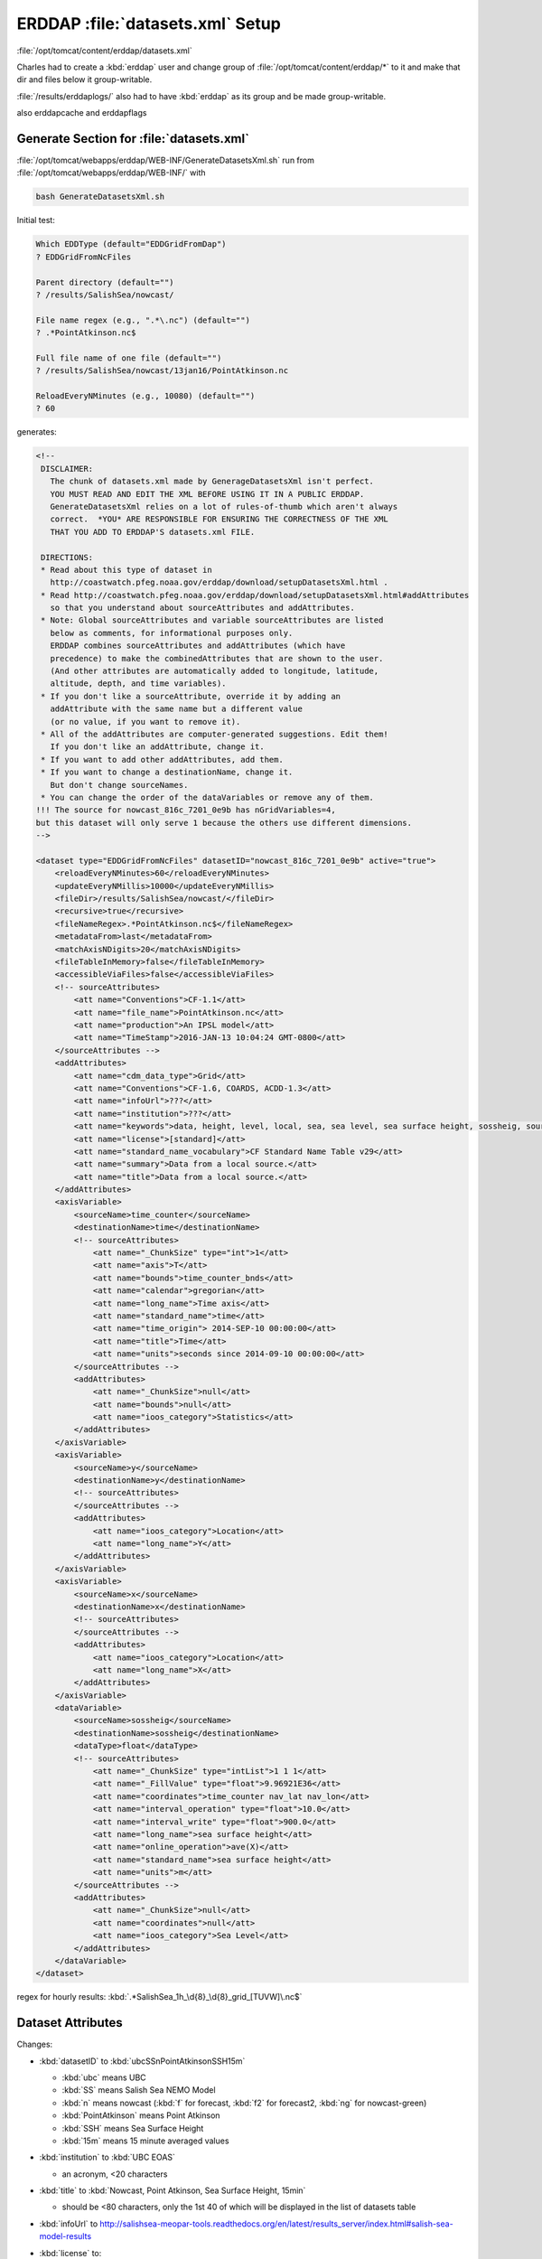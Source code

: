 *********************************
ERDDAP :file:`datasets.xml` Setup
*********************************

:file:`/opt/tomcat/content/erddap/datasets.xml`

Charles had to create a :kbd:`erddap` user and change group of :file:`/opt/tomcat/content/erddap/*` to it and make that dir and files below it group-writable.

:file:`/results/erddaplogs/` also had to have :kbd:`erddap` as its group and be made group-writable.

also erddapcache and erddapflags


Generate Section for :file:`datasets.xml`
=========================================

:file:`/opt/tomcat/webapps/erddap/WEB-INF/GenerateDatasetsXml.sh`
run from :file:`/opt/tomcat/webapps/erddap/WEB-INF/` with

.. code-block:: bash

    bash GenerateDatasetsXml.sh

Initial test:

.. code-block:: none

    Which EDDType (default="EDDGridFromDap")
    ? EDDGridFromNcFiles

    Parent directory (default="")
    ? /results/SalishSea/nowcast/

    File name regex (e.g., ".*\.nc") (default="")
    ? .*PointAtkinson.nc$

    Full file name of one file (default="")
    ? /results/SalishSea/nowcast/13jan16/PointAtkinson.nc

    ReloadEveryNMinutes (e.g., 10080) (default="")
    ? 60

generates:

.. code-block:: xml

    <!--
     DISCLAIMER:
       The chunk of datasets.xml made by GenerageDatasetsXml isn't perfect.
       YOU MUST READ AND EDIT THE XML BEFORE USING IT IN A PUBLIC ERDDAP.
       GenerateDatasetsXml relies on a lot of rules-of-thumb which aren't always
       correct.  *YOU* ARE RESPONSIBLE FOR ENSURING THE CORRECTNESS OF THE XML
       THAT YOU ADD TO ERDDAP'S datasets.xml FILE.

     DIRECTIONS:
     * Read about this type of dataset in
       http://coastwatch.pfeg.noaa.gov/erddap/download/setupDatasetsXml.html .
     * Read http://coastwatch.pfeg.noaa.gov/erddap/download/setupDatasetsXml.html#addAttributes
       so that you understand about sourceAttributes and addAttributes.
     * Note: Global sourceAttributes and variable sourceAttributes are listed
       below as comments, for informational purposes only.
       ERDDAP combines sourceAttributes and addAttributes (which have
       precedence) to make the combinedAttributes that are shown to the user.
       (And other attributes are automatically added to longitude, latitude,
       altitude, depth, and time variables).
     * If you don't like a sourceAttribute, override it by adding an
       addAttribute with the same name but a different value
       (or no value, if you want to remove it).
     * All of the addAttributes are computer-generated suggestions. Edit them!
       If you don't like an addAttribute, change it.
     * If you want to add other addAttributes, add them.
     * If you want to change a destinationName, change it.
       But don't change sourceNames.
     * You can change the order of the dataVariables or remove any of them.
    !!! The source for nowcast_816c_7201_0e9b has nGridVariables=4,
    but this dataset will only serve 1 because the others use different dimensions.
    -->

    <dataset type="EDDGridFromNcFiles" datasetID="nowcast_816c_7201_0e9b" active="true">
        <reloadEveryNMinutes>60</reloadEveryNMinutes>
        <updateEveryNMillis>10000</updateEveryNMillis>
        <fileDir>/results/SalishSea/nowcast/</fileDir>
        <recursive>true</recursive>
        <fileNameRegex>.*PointAtkinson.nc$</fileNameRegex>
        <metadataFrom>last</metadataFrom>
        <matchAxisNDigits>20</matchAxisNDigits>
        <fileTableInMemory>false</fileTableInMemory>
        <accessibleViaFiles>false</accessibleViaFiles>
        <!-- sourceAttributes>
            <att name="Conventions">CF-1.1</att>
            <att name="file_name">PointAtkinson.nc</att>
            <att name="production">An IPSL model</att>
            <att name="TimeStamp">2016-JAN-13 10:04:24 GMT-0800</att>
        </sourceAttributes -->
        <addAttributes>
            <att name="cdm_data_type">Grid</att>
            <att name="Conventions">CF-1.6, COARDS, ACDD-1.3</att>
            <att name="infoUrl">???</att>
            <att name="institution">???</att>
            <att name="keywords">data, height, level, local, sea, sea level, sea surface height, sossheig, source, surface, time_counter</att>
            <att name="license">[standard]</att>
            <att name="standard_name_vocabulary">CF Standard Name Table v29</att>
            <att name="summary">Data from a local source.</att>
            <att name="title">Data from a local source.</att>
        </addAttributes>
        <axisVariable>
            <sourceName>time_counter</sourceName>
            <destinationName>time</destinationName>
            <!-- sourceAttributes>
                <att name="_ChunkSize" type="int">1</att>
                <att name="axis">T</att>
                <att name="bounds">time_counter_bnds</att>
                <att name="calendar">gregorian</att>
                <att name="long_name">Time axis</att>
                <att name="standard_name">time</att>
                <att name="time_origin"> 2014-SEP-10 00:00:00</att>
                <att name="title">Time</att>
                <att name="units">seconds since 2014-09-10 00:00:00</att>
            </sourceAttributes -->
            <addAttributes>
                <att name="_ChunkSize">null</att>
                <att name="bounds">null</att>
                <att name="ioos_category">Statistics</att>
            </addAttributes>
        </axisVariable>
        <axisVariable>
            <sourceName>y</sourceName>
            <destinationName>y</destinationName>
            <!-- sourceAttributes>
            </sourceAttributes -->
            <addAttributes>
                <att name="ioos_category">Location</att>
                <att name="long_name">Y</att>
            </addAttributes>
        </axisVariable>
        <axisVariable>
            <sourceName>x</sourceName>
            <destinationName>x</destinationName>
            <!-- sourceAttributes>
            </sourceAttributes -->
            <addAttributes>
                <att name="ioos_category">Location</att>
                <att name="long_name">X</att>
            </addAttributes>
        </axisVariable>
        <dataVariable>
            <sourceName>sossheig</sourceName>
            <destinationName>sossheig</destinationName>
            <dataType>float</dataType>
            <!-- sourceAttributes>
                <att name="_ChunkSize" type="intList">1 1 1</att>
                <att name="_FillValue" type="float">9.96921E36</att>
                <att name="coordinates">time_counter nav_lat nav_lon</att>
                <att name="interval_operation" type="float">10.0</att>
                <att name="interval_write" type="float">900.0</att>
                <att name="long_name">sea surface height</att>
                <att name="online_operation">ave(X)</att>
                <att name="standard_name">sea surface height</att>
                <att name="units">m</att>
            </sourceAttributes -->
            <addAttributes>
                <att name="_ChunkSize">null</att>
                <att name="coordinates">null</att>
                <att name="ioos_category">Sea Level</att>
            </addAttributes>
        </dataVariable>
    </dataset>


regex for hourly results: :kbd:`.*SalishSea_1h_\d{8}_\d{8}_grid_[TUVW]\.nc$`


Dataset Attributes
==================

Changes:

* :kbd:`datasetID` to :kbd:`ubcSSnPointAtkinsonSSH15m`

  * :kbd:`ubc` means UBC
  * :kbd:`SS` means Salish Sea NEMO Model
  * :kbd:`n` means nowcast (:kbd:`f` for forecast, :kbd:`f2` for forecast2, :kbd:`ng` for nowcast-green)
  * :kbd:`PointAtkinson` means Point Atkinson
  * :kbd:`SSH` means Sea Surface Height
  * :kbd:`15m` means 15 minute averaged values

* :kbd:`institution` to :kbd:`UBC EOAS`

  * an acronym, <20 characters

* :kbd:`title` to :kbd:`Nowcast, Point Atkinson, Sea Surface Height, 15min`

  * should be <80 characters, only the 1st 40 of which will be displayed in the list of datasets table

* :kbd:`infoUrl` to http://salishsea-meopar-tools.readthedocs.org/en/latest/results_server/index.html#salish-sea-model-results

* :kbd:`license` to::

     The Salish Sea MEOPAR NEMO model results are copyright 2013-2016 by the Salish Sea MEOPAR Project Contributors and The University of British Columbia.

     They are licensed under the Apache License, Version 2.0. http://www.apache.org/licenses/LICENSE-2.0


Additions:

* acknowledgement:

  * .. code-block:: xml

      <att name="acknowledgment">MEOPAR, ONC, Compute Canada</att>

* :kbd:`<att name="creator_name">Salish Sea MEOPAR Project Contributors</att>`
* :kbd:`<att name="creator_email">sallen@eos.ubc.ca</att>`
* :kbd:`<att name="creator_url">http://salishsea-meopar-docs.readthedocs.org/</att>`
* :kbd:`<att name="drawLandMask">over</att>` (not really relevant for this single location dataset)
* :kbd:`<att name="project">Salish Sea MEOPAR NEMO Model</att>`
* :kbd:`<att name="coverage_content_type">modelResult</att>`
* :kbd:`summary`::

    Nowcast, Point Atkinson, Sea Surface Height, 15min.

    Sea surface height values averaged over 15 minute intervals from Salish Sea NEMO model nowcast runs. The values are calculated at the model grid point closest to the Point Atkinson tide gauge station on the north side of English Bay, near Vancouver, British Columbia.


* :kbd:`<att name="institution_fullname">Earth, Ocean &amp; Atmospheric Sciences, University of British Columbia</att>`


Axis Variables
==============

* :kbd:`time_counter` - no changes
* :kbd:`y` - replace with:

  .. code-block:: xml

      <axisVariable>
          <sourceName>nav_lon</sourceName>
          <destinationName>longitude</destinationName>
      </axisVariable>

* :kbd:`x` - replace with:

  .. code-block:: xml

      <axisVariable>
          <sourceName>nav_lat</sourceName>
          <destinationName>latitude</destinationName>
      </axisVariable>


Data Variables
==============

* sossheig:

  * :kbd:`destinationName` to :kbd:`ssh`


Verify Dataset Loading
======================

:file:`/opt/tomcat/webapps/erddap/WEB-INF/DasDds.sh`
run from :file:`/opt/tomcat/webapps/erddap/WEB-INF/` with

.. code-block:: bash

    bash DasDds.sh

Initial test:

.. code-block:: none

    Which datasetID (default="")?
    ubcSSnPointAtkinsonSSH15m

After no errors,
and sane looking :kbd:`.das` and :kbd:`.dds` output,
preemptively load the dataset by putting a file with its :kbd:`datasetID` value in :file:`/results/erddapflags/`; e.g.

.. code-block:: bash

    touch /results/erddapflag/ubcSSnPointAtkinsonSSH15m

That causes ERDDAP to load the dataset immediately,
and delete the flag file when it is done.
